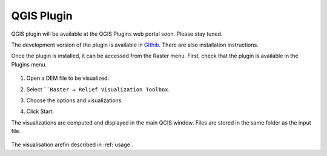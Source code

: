 .. _qgis:

QGIS Plugin
===========

.. # TODO Describe, web portal

QGIS plugin will be available at the QGIS Plugins web portal soon. Please stay tuned.

The development version of the plugin is available in `GIthib <https://github.com/EarthObservation/rvt-qgis>`_. There are also installation instructions.

Once the plugin is installed, it can be accessed from the Raster menu. First, check that the plugin is available in the Plugins menu.

   .. image:: ./figures/rvt_qgis_plugins.png

#. Open a DEM file to be visualized.

   .. image:: ./figures/rvt_qgis_dem.png

#. Select ````Raster → Relief Visualization Toolbox``.

   .. image:: ./figures/rvt_qgis_menu.png

#. Choose the options and visualizations.

   .. image:: ./figures/rvt_qgis_toolbox.png

#. Click Start.

The visualizations are computed and displayed in the main QGIS window. Files are stored in the same folder as the input file.

   .. image:: ./figures/rvt_qgis_svf.png

The visualisation arefin described in :ref:`usage`.